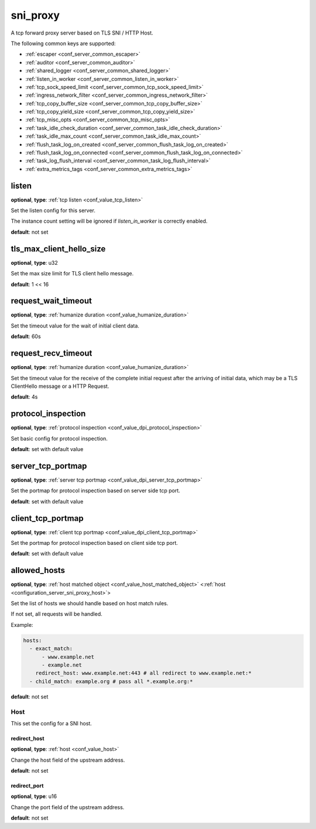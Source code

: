 .. _configuration_server_sni_proxy:

sni_proxy
=========

A tcp forward proxy server based on TLS SNI / HTTP Host.

The following common keys are supported:

* :ref:`escaper <conf_server_common_escaper>`
* :ref:`auditor <conf_server_common_auditor>`
* :ref:`shared_logger <conf_server_common_shared_logger>`
* :ref:`listen_in_worker <conf_server_common_listen_in_worker>`
* :ref:`tcp_sock_speed_limit <conf_server_common_tcp_sock_speed_limit>`
* :ref:`ingress_network_filter <conf_server_common_ingress_network_filter>`
* :ref:`tcp_copy_buffer_size <conf_server_common_tcp_copy_buffer_size>`
* :ref:`tcp_copy_yield_size <conf_server_common_tcp_copy_yield_size>`
* :ref:`tcp_misc_opts <conf_server_common_tcp_misc_opts>`
* :ref:`task_idle_check_duration <conf_server_common_task_idle_check_duration>`
* :ref:`task_idle_max_count <conf_server_common_task_idle_max_count>`
* :ref:`flush_task_log_on_created <conf_server_common_flush_task_log_on_created>`
* :ref:`flush_task_log_on_connected <conf_server_common_flush_task_log_on_connected>`
* :ref:`task_log_flush_interval <conf_server_common_task_log_flush_interval>`
* :ref:`extra_metrics_tags <conf_server_common_extra_metrics_tags>`

listen
------

**optional**, **type**: :ref:`tcp listen <conf_value_tcp_listen>`

Set the listen config for this server.

The instance count setting will be ignored if *listen_in_worker* is correctly enabled.

**default**: not set

.. versionadded:: 1.7.20 change listen config to be optional

tls_max_client_hello_size
-------------------------

**optional**, **type**: u32

Set the max size limit for TLS client hello message.

**default**: 1 << 16

.. versionadded:: 1.9.9

request_wait_timeout
--------------------

**optional**, **type**: :ref:`humanize duration <conf_value_humanize_duration>`

Set the timeout value for the wait of initial client data.

**default**: 60s

request_recv_timeout
--------------------

**optional**, **type**: :ref:`humanize duration <conf_value_humanize_duration>`

Set the timeout value for the receive of the complete initial request after the arriving of initial data,
which may be a TLS ClientHello message or a HTTP Request.

**default**: 4s

protocol_inspection
-------------------

**optional**, **type**: :ref:`protocol inspection <conf_value_dpi_protocol_inspection>`

Set basic config for protocol inspection.

**default**: set with default value

.. versionadded:: 1.7.0

server_tcp_portmap
------------------

**optional**, **type**: :ref:`server tcp portmap <conf_value_dpi_server_tcp_portmap>`

Set the portmap for protocol inspection based on server side tcp port.

**default**: set with default value

.. versionadded:: 1.7.0

client_tcp_portmap
------------------

**optional**, **type**: :ref:`client tcp portmap <conf_value_dpi_client_tcp_portmap>`

Set the portmap for protocol inspection based on client side tcp port.

**default**: set with default value

.. versionadded:: 1.7.0

allowed_hosts
-------------

**optional**, **type**: :ref:`host matched object <conf_value_host_matched_object>` <:ref:`host <configuration_server_sni_proxy_host>`>

Set the list of hosts we should handle based on host match rules.

If not set, all requests will be handled.

Example:

.. code-block:: yaml

  hosts:
    - exact_match:
        - www.example.net
        - example.net
      redirect_host: www.example.net:443 # all redirect to www.example.net:*
    - child_match: example.org # pass all *.example.org:*

**default**: not set

.. versionadded:: 1.1.1

.. _configuration_server_sni_proxy_host:

Host
^^^^

.. versionadded:: 1.1.1

This set the config for a SNI host.

redirect_host
"""""""""""""

**optional**, **type**: :ref:`host <conf_value_host>`

Change the host field of the upstream address.

**default**: not set

redirect_port
"""""""""""""

**optional**, **type**: u16

Change the port field of the upstream address.

**default**: not set
